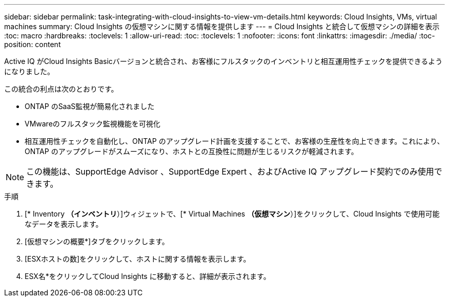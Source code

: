 ---
sidebar: sidebar 
permalink: task-integrating-with-cloud-insights-to-view-vm-details.html 
keywords: Cloud Insights, VMs, virtual machines 
summary: Cloud Insights の仮想マシンに関する情報を提供します 
---
= Cloud Insights と統合して仮想マシンの詳細を表示
:toc: macro
:hardbreaks:
:toclevels: 1
:allow-uri-read: 
:toc: 
:toclevels: 1
:nofooter: 
:icons: font
:linkattrs: 
:imagesdir: ./media/
:toc-position: content


[role="lead"]
Active IQ がCloud Insights Basicバージョンと統合され、お客様にフルスタックのインベントリと相互運用性チェックを提供できるようになりました。

この統合の利点は次のとおりです。

* ONTAP のSaaS監視が簡易化されました
* VMwareのフルスタック監視機能を可視化
* 相互運用性チェックを自動化し、ONTAP のアップグレード計画を支援することで、お客様の生産性を向上できます。これにより、ONTAP のアップグレードがスムーズになり、ホストとの互換性に問題が生じるリスクが軽減されます。



NOTE: この機能は、SupportEdge Advisor 、SupportEdge Expert 、およびActive IQ アップグレード契約でのみ使用できます。

.手順
. [* Inventory *（インベントリ*）]ウィジェットで、[* Virtual Machines *（仮想マシン*）]をクリックして、Cloud Insights で使用可能なデータを表示します。
. [仮想マシンの概要*]タブをクリックします。
. [ESXホストの数]をクリックして、ホストに関する情報を表示します。
. ESX名*をクリックしてCloud Insights に移動すると、詳細が表示されます。

